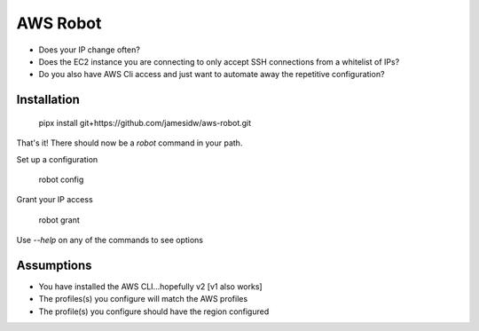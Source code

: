 AWS Robot
=========

* Does your IP change often?
* Does the EC2 instance you are connecting to only accept SSH connections from a whitelist of IPs?
* Do you also have AWS Cli access and just want to automate away the repetitive configuration?


Installation
------------

    pipx install git+https://github.com/jamesidw/aws-robot.git

That's it! There should now be a `robot` command in your path.

Set up a configuration

    robot config

Grant your IP access

    robot grant

Use `--help` on any of the commands to see options

Assumptions
-----------

* You have installed the AWS CLI...hopefully v2 [v1 also works]
* The profiles(s) you configure will match the AWS profiles
* The profile(s) you configure should have the region configured